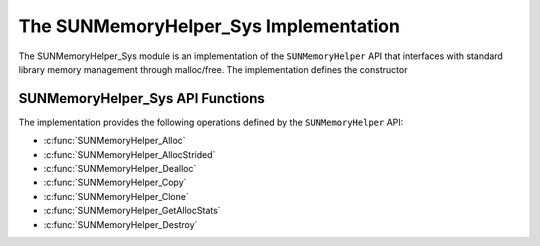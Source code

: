 ..
   ----------------------------------------------------------------
   SUNDIALS Copyright Start
   Copyright (c) 2002-2025, Lawrence Livermore National Security
   and Southern Methodist University.
   All rights reserved.

   See the top-level LICENSE and NOTICE files for details.

   SPDX-License-Identifier: BSD-3-Clause
   SUNDIALS Copyright End
   ----------------------------------------------------------------

.. _SUNMemory.Sys:

The SUNMemoryHelper_Sys Implementation
=======================================

The SUNMemoryHelper_Sys module is an implementation of the ``SUNMemoryHelper``
API that interfaces with standard library memory management through malloc/free.
The implementation defines the constructor

.. c:function:: SUNMemoryHelper SUNMemoryHelper_Sys(SUNContext sunctx)

   Allocates and returns a ``SUNMemoryHelper`` object for handling system memory
   if successful. Otherwise, it returns ``NULL``.

.. _SUNMemory.Sys.Operations:

SUNMemoryHelper_Sys API Functions
----------------------------------

The implementation provides the following operations defined by the
``SUNMemoryHelper`` API:

* :c:func:`SUNMemoryHelper_Alloc`
* :c:func:`SUNMemoryHelper_AllocStrided`
* :c:func:`SUNMemoryHelper_Dealloc`
* :c:func:`SUNMemoryHelper_Copy`
* :c:func:`SUNMemoryHelper_Clone`
* :c:func:`SUNMemoryHelper_GetAllocStats`
* :c:func:`SUNMemoryHelper_Destroy`
